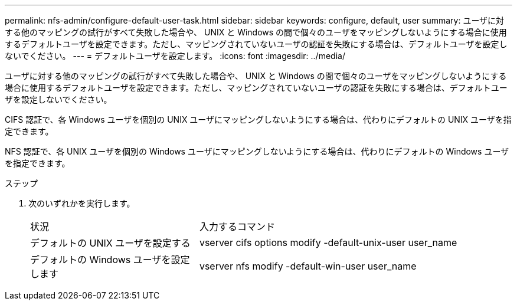 ---
permalink: nfs-admin/configure-default-user-task.html 
sidebar: sidebar 
keywords: configure, default, user 
summary: ユーザに対する他のマッピングの試行がすべて失敗した場合や、 UNIX と Windows の間で個々のユーザをマッピングしないようにする場合に使用するデフォルトユーザを設定できます。ただし、マッピングされていないユーザの認証を失敗にする場合は、デフォルトユーザを設定しないでください。 
---
= デフォルトユーザを設定します。
:icons: font
:imagesdir: ../media/


[role="lead"]
ユーザに対する他のマッピングの試行がすべて失敗した場合や、 UNIX と Windows の間で個々のユーザをマッピングしないようにする場合に使用するデフォルトユーザを設定できます。ただし、マッピングされていないユーザの認証を失敗にする場合は、デフォルトユーザを設定しないでください。

CIFS 認証で、各 Windows ユーザを個別の UNIX ユーザにマッピングしないようにする場合は、代わりにデフォルトの UNIX ユーザを指定できます。

NFS 認証で、各 UNIX ユーザを個別の Windows ユーザにマッピングしないようにする場合は、代わりにデフォルトの Windows ユーザを指定できます。

.ステップ
. 次のいずれかを実行します。
+
[cols="35,65"]
|===


| 状況 | 入力するコマンド 


 a| 
デフォルトの UNIX ユーザを設定する
 a| 
vserver cifs options modify -default-unix-user user_name



 a| 
デフォルトの Windows ユーザを設定します
 a| 
vserver nfs modify -default-win-user user_name

|===

